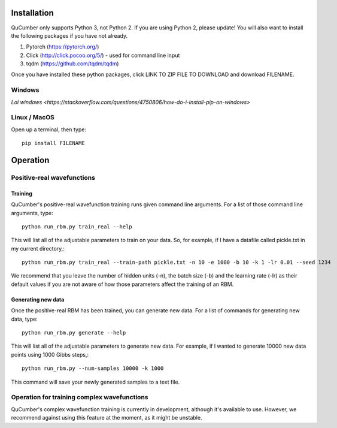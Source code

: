 ========================
Installation
========================

QuCumber only supports Python 3, not Python 2. If you are using Python 2, please update! You will also want to install the following packages if you have not already.

#. Pytorch (https://pytorch.org/)
#. Click (http://click.pocoo.org/5/) - used for command line input
#. tqdm (https://github.com/tqdm/tqdm)

Once you have installed these python packages, click LINK TO ZIP FILE TO DOWNLOAD and download FILENAME.

-------
Windows
-------

`Lol windows <https://stackoverflow.com/questions/4750806/how-do-i-install-pip-on-windows>`

-------------
Linux / MacOS
-------------

Open up a terminal, then type::

    pip install FILENAME

=========
Operation
=========

---------------------------
Positive-real wavefunctions
---------------------------

^^^^^^^^
Training 
^^^^^^^^

QuCumber's positive-real wavefunction training runs given command line arguments. For a list of those command line arguments, type::

    python run_rbm.py train_real --help

This will list all of the adjustable parameters to train on your data. So, for example, if I have a datafile called pickle.txt in my current directory,::

    python run_rbm.py train_real --train-path pickle.txt -n 10 -e 1000 -b 10 -k 1 -lr 0.01 --seed 1234 

We recommend that you leave the number of hidden units (-n), the batch size (-b) and the learning rate (-lr) as their default values if you are not aware of how those parameters affect the training of an RBM. 

^^^^^^^^^^^^^^^^^^^
Generating new data
^^^^^^^^^^^^^^^^^^^

Once the positive-real RBM has been trained, you can generate new data. For a list of commands for generating new data, type::

    python run_rbm.py generate --help

This will list all of the adjustable parameters to generate new data. For example, if I wanted to generate 10000 new data points using 1000 Gibbs steps,::
    
    python run_rbm.py --num-samples 10000 -k 1000

This command will save your newly generated samples to a text file.

--------------------------------------------------
Operation for training complex wavefunctions
--------------------------------------------------

QuCumber's complex wavefunction training is currently in development, although it's available to use. However, we recommend against using this feature at the moment, as it might be unstable.
